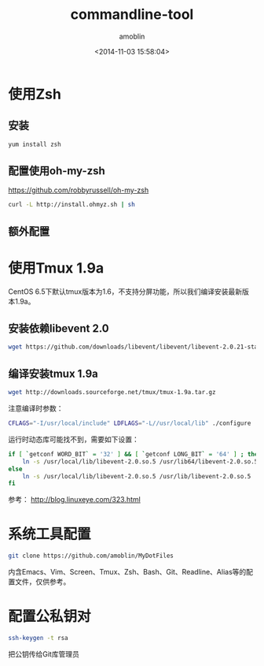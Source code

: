 #+TITLE: commandline-tool
#+AUTHOR: amoblin
#+EMAIL: amoblin@gmail.com
#+DATE: <2014-11-03 15:58:04>
#+OPTIONS: ^:{}

* 使用Zsh
** 安装
#+BEGIN_SRC sh
yum install zsh
#+END_SRC
** 配置使用oh-my-zsh
https://github.com/robbyrussell/oh-my-zsh
#+BEGIN_SRC sh
curl -L http://install.ohmyz.sh | sh
#+END_SRC
** 额外配置
* 使用Tmux 1.9a
CentOS 6.5下默认tmux版本为1.6，不支持分屏功能，所以我们编译安装最新版本1.9a。
** 安装依赖libevent 2.0
#+BEGIN_SRC sh
wget https://github.com/downloads/libevent/libevent/libevent-2.0.21-stable.tar.gz
#+END_SRC
** 编译安装tmux 1.9a
#+BEGIN_SRC sh
wget http://downloads.sourceforge.net/tmux/tmux-1.9a.tar.gz
#+END_SRC

注意编译时参数：
#+BEGIN_SRC sh
CFLAGS="-I/usr/local/include" LDFLAGS="-L//usr/local/lib" ./configure
#+END_SRC

运行时动态库可能找不到，需要如下设置：
#+BEGIN_SRC sh
if [ `getconf WORD_BIT` = '32' ] && [ `getconf LONG_BIT` = '64' ] ; then
    ln -s /usr/local/lib/libevent-2.0.so.5 /usr/lib64/libevent-2.0.so.5
else
    ln -s /usr/local/lib/libevent-2.0.so.5 /usr/lib/libevent-2.0.so.5
fi
#+END_SRC

参考： http://blog.linuxeye.com/323.html
* 系统工具配置
#+BEGIN_SRC sh
git clone https://github.com/amoblin/MyDotFiles
#+END_SRC
内含Emacs、Vim、Screen、Tmux、Zsh、Bash、Git、Readline、Alias等的配置文件，仅供参考。
* 配置公私钥对
#+BEGIN_SRC sh
ssh-keygen -t rsa
#+END_SRC
把公钥传给Git库管理员
